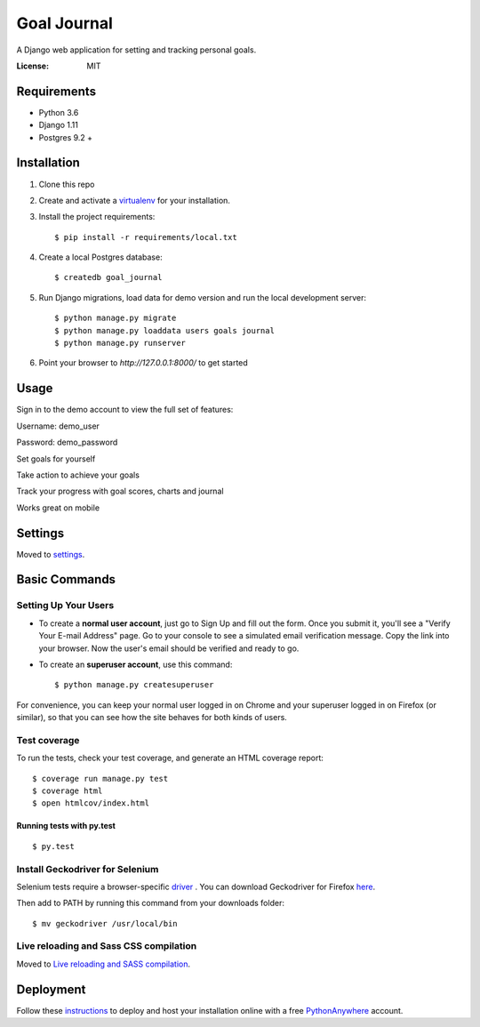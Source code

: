 Goal Journal
============

.. image:: docs/images/landing_page.png

A Django web application for setting and tracking personal goals.

.. image:: https://img.shields.io/badge/built%20with-Cookiecutter%20Django-ff69b4.svg
     :target: https://github.com/pydanny/cookiecutter-django/
     :alt: Built with Cookiecutter Django


:License: MIT


Requirements
------------

* Python 3.6
* Django 1.11
* Postgres 9.2 +

Installation
-------------

1) Clone this repo

2) Create and activate a `virtualenv <http://docs.python-guide.org/en/latest/dev/virtualenvs/>`_ for your installation.

3) Install the project requirements::

    $ pip install -r requirements/local.txt

4) Create a local Postgres database::

    $ createdb goal_journal

5) Run Django migrations, load data for demo version and run the local development server::

    $ python manage.py migrate
    $ python manage.py loaddata users goals journal
    $ python manage.py runserver

6) Point your browser to `http://127.0.0.1:8000/` to get started

Usage
-----

Sign in to the demo account to view the full set of features: 

Username: demo_user

Password: demo_password

Set goals for yourself

.. image:: docs/images/goal_list.png

Take action to achieve your goals

.. image:: docs/images/goal_detail.png

Track your progress with goal scores, charts and journal

.. image:: docs/images/progress_chart.png

Works great on mobile

.. image:: docs/images/mobile.png

Settings
--------

Moved to settings_.

.. _settings: http://cookiecutter-django.readthedocs.io/en/latest/settings.html

Basic Commands
--------------

Setting Up Your Users
^^^^^^^^^^^^^^^^^^^^^

* To create a **normal user account**, just go to Sign Up and fill out the form. Once you submit it, you'll see a "Verify Your E-mail Address" page. Go to your console to see a simulated email verification message. Copy the link into your browser. Now the user's email should be verified and ready to go.

* To create an **superuser account**, use this command::

    $ python manage.py createsuperuser

For convenience, you can keep your normal user logged in on Chrome and your superuser logged in on Firefox (or similar), so that you can see how the site behaves for both kinds of users.

Test coverage
^^^^^^^^^^^^^

To run the tests, check your test coverage, and generate an HTML coverage report::

    $ coverage run manage.py test
    $ coverage html
    $ open htmlcov/index.html

Running tests with py.test
~~~~~~~~~~~~~~~~~~~~~~~~~~

::

  $ py.test

Install Geckodriver for Selenium
^^^^^^^^^^^^^^^^^^^^^^^^^^^^^^^^

Selenium tests require a browser-specific `driver <http://selenium-python.readthedocs.io/installation.html#drivers>`_ .
You can download Geckodriver for Firefox `here <https://github.com/mozilla/geckodriver/releases>`_.

Then add to PATH by running this command from your downloads folder::

    $ mv geckodriver /usr/local/bin

Live reloading and Sass CSS compilation
^^^^^^^^^^^^^^^^^^^^^^^^^^^^^^^^^^^^^^^

Moved to `Live reloading and SASS compilation`_.

.. _`Live reloading and SASS compilation`: http://cookiecutter-django.readthedocs.io/en/latest/live-reloading-and-sass-compilation.html

Deployment
----------

Follow these `instructions <http://cookiecutter-django.readthedocs.io/en/latest/deployment-on-pythonanywhere.html>`_
to deploy and host your installation online with a free `PythonAnywhere <https://www.pythonanywhere.com>`_ account.




